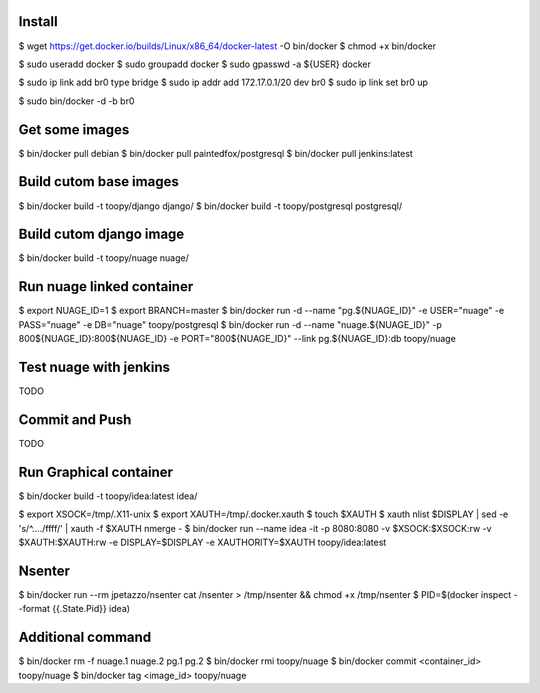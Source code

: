 Install
-------

$ wget https://get.docker.io/builds/Linux/x86_64/docker-latest -O bin/docker
$ chmod +x bin/docker

$ sudo useradd docker
$ sudo groupadd docker
$ sudo gpasswd -a ${USER} docker

$ sudo ip link add br0 type bridge
$ sudo ip addr add 172.17.0.1/20 dev br0
$ sudo ip link set br0 up

$ sudo bin/docker -d -b br0

Get some images
---------------

$ bin/docker pull debian
$ bin/docker pull paintedfox/postgresql
$ bin/docker pull jenkins:latest

Build cutom base images
-----------------------

$ bin/docker build -t toopy/django django/
$ bin/docker build -t toopy/postgresql postgresql/

Build cutom django image
------------------------

$ bin/docker build -t toopy/nuage nuage/

Run nuage linked container
--------------------------

$ export NUAGE_ID=1
$ export BRANCH=master
$ bin/docker run -d --name "pg.${NUAGE_ID}" -e USER="nuage" -e PASS="nuage" -e DB="nuage" toopy/postgresql
$ bin/docker run -d --name "nuage.${NUAGE_ID}" -p 800${NUAGE_ID}:800${NUAGE_ID} -e PORT="800${NUAGE_ID}" --link pg.${NUAGE_ID}:db toopy/nuage

Test nuage with jenkins
-----------------------

TODO

Commit and Push
---------------

TODO

Run Graphical container
-----------------------

$ bin/docker build -t toopy/idea:latest idea/

$ export XSOCK=/tmp/.X11-unix
$ export XAUTH=/tmp/.docker.xauth
$ touch $XAUTH
$ xauth nlist $DISPLAY | sed -e 's/^..../ffff/' | xauth -f $XAUTH nmerge -
$ bin/docker run --name idea -it -p 8080:8080 -v $XSOCK:$XSOCK:rw -v $XAUTH:$XAUTH:rw -e DISPLAY=$DISPLAY -e XAUTHORITY=$XAUTH toopy/idea:latest

Nsenter
-------

$ bin/docker run --rm jpetazzo/nsenter cat /nsenter > /tmp/nsenter && chmod +x /tmp/nsenter
$ PID=$(docker inspect --format {{.State.Pid}} idea)


Additional command
------------------

$ bin/docker rm -f nuage.1 nuage.2 pg.1 pg.2
$ bin/docker rmi toopy/nuage
$ bin/docker commit <container_id> toopy/nuage
$ bin/docker tag <image_id> toopy/nuage

